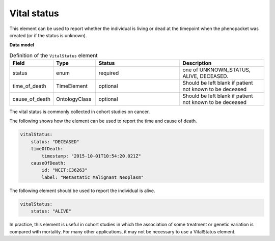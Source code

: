 .. _rstvitalstatus:

============
Vital status
============
This element can be used to report whether the individual is living or dead at the timepoint when the phenopacket
was created (or if the status is unknown).


**Data model**


.. list-table:: Definition  of the ``VitalStatus`` element
   :widths: 25 25 50 50
   :header-rows: 1

   * - Field
     - Type
     - Status
     - Description
   * - status
     - enum
     - required
     - one of UNKNOWN_STATUS, ALIVE, DECEASED.
   * - time_of_death
     - TimeElement
     - optional
     - Should be left blank if patient not known to be deceased
   * - cause_of_death
     - OntologyClass
     - optional
     - Should be left blank if patient not known to be deceased

The vital status is commonly collected in cohort studies on cancer.

The following shows how the element can be used to report the time and cause of death.


.. code-block:: yaml

    vitalStatus:
        status: "DECEASED"
        timeOfDeath:
            timestamp: "2015-10-01T10:54:20.021Z"
        causeOfDeath:
            id: "NCIT:C36263"
            label: "Metastatic Malignant Neoplasm"



The following element should be used to report the individual is alive.

.. code-block:: yaml

    vitalStatus:
        status: "ALIVE"

In practice, this element is useful in cohort studies in which the association of some treatment or genetic variation is
compared with mortality. For many other applications, it may not be necessary to use a VitalStatus element.





